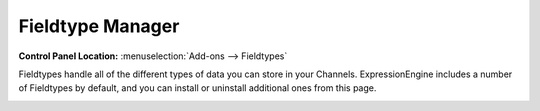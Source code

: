 Fieldtype Manager
=================

.. rst-class:: cp-path

**Control Panel Location:** :menuselection:`Add-ons --> Fieldtypes`

Fieldtypes handle all of the different types of data you can store in your Channels.
ExpressionEngine includes a number of Fieldtypes by default, and you can install
or uninstall additional ones from this page.

|Fieldtype Manager|

.. |Fieldtype Manager| image:: ../../images/fieldtype_manager.png
